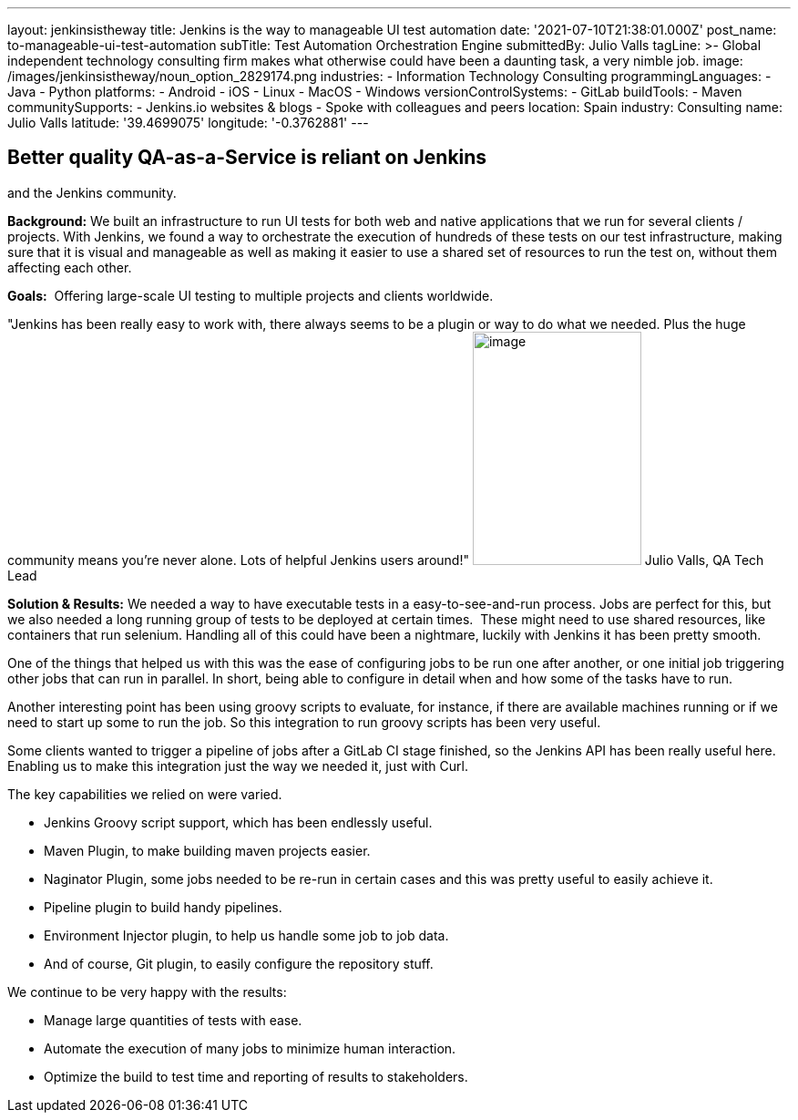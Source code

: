 ---
layout: jenkinsistheway
title: Jenkins is the way to manageable UI test automation
date: '2021-07-10T21:38:01.000Z'
post_name: to-manageable-ui-test-automation
subTitle: Test Automation Orchestration Engine
submittedBy: Julio Valls
tagLine: >-
  Global independent technology consulting firm makes what otherwise could have
  been a daunting task, a very nimble job.
image: /images/jenkinsistheway/noun_option_2829174.png
industries:
  - Information Technology Consulting
programmingLanguages:
  - Java
  - Python
platforms:
  - Android
  - iOS
  - Linux
  - MacOS
  - Windows
versionControlSystems:
  - GitLab
buildTools:
  - Maven
communitySupports:
  - Jenkins.io websites & blogs
  - Spoke with colleagues and peers
location: Spain
industry: Consulting
name: Julio Valls
latitude: '39.4699075'
longitude: '-0.3762881'
---




== Better quality QA-as-a-Service is reliant on Jenkins +
and the Jenkins community.

*Background:* We built an infrastructure to run UI tests for both web and native applications that we run for several clients / projects. With Jenkins, we found a way to orchestrate the execution of hundreds of these tests on our test infrastructure, making sure that it is visual and manageable as well as making it easier to use a shared set of resources to run the test on, without them affecting each other.

*Goals:*  Offering large-scale UI testing to multiple projects and clients worldwide.

"Jenkins has been really easy to work with, there always seems to be a plugin or way to do what we needed. Plus the huge community means you're never alone. Lots of helpful Jenkins users around!" image:/images/jenkinsistheway/Jenkins-logo.png[image,width=185,height=256] Julio Valls, QA Tech Lead

*Solution & Results:* We needed a way to have executable tests in a easy-to-see-and-run process. Jobs are perfect for this, but we also needed a long running group of tests to be deployed at certain times.  These might need to use shared resources, like containers that run selenium. Handling all of this could have been a nightmare, luckily with Jenkins it has been pretty smooth. 

One of the things that helped us with this was the ease of configuring jobs to be run one after another, or one initial job triggering other jobs that can run in parallel. In short, being able to configure in detail when and how some of the tasks have to run. 

Another interesting point has been using groovy scripts to evaluate, for instance, if there are available machines running or if we need to start up some to run the job. So this integration to run groovy scripts has been very useful. 

Some clients wanted to trigger a pipeline of jobs after a GitLab CI stage finished, so the Jenkins API has been really useful here. Enabling us to make this integration just the way we needed it, just with Curl.  

The key capabilities we relied on were varied. 

* Jenkins Groovy script support, which has been endlessly useful. 
* Maven Plugin, to make building maven projects easier. 
* Naginator Plugin, some jobs needed to be re-run in certain cases and this was pretty useful to easily achieve it. 
* Pipeline plugin to build handy pipelines.
* Environment Injector plugin, to help us handle some job to job data. 
* And of course, Git plugin, to easily configure the repository stuff. 

We continue to be very happy with the results:

* Manage large quantities of tests with ease.
* Automate the execution of many jobs to minimize human interaction.
* Optimize the build to test time and reporting of results to stakeholders.
